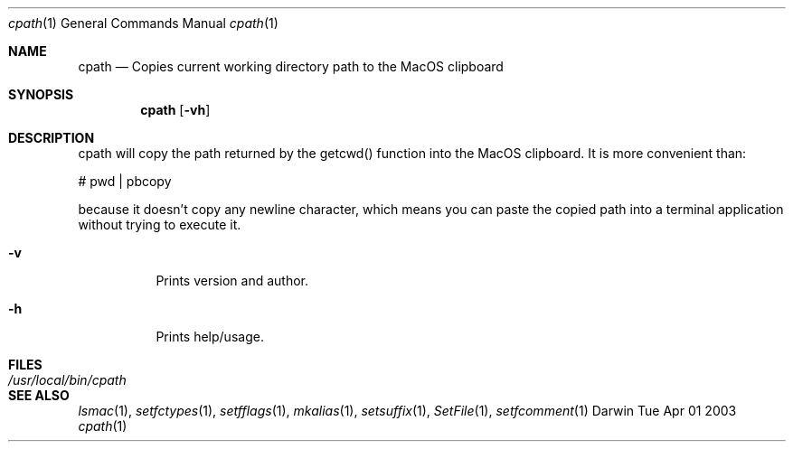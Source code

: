 .Dd Tue Apr 01 2003
.Dt cpath 1
.Os Darwin
.Sh NAME
.Nm cpath
.Nd Copies current working directory path to the MacOS clipboard
.Sh SYNOPSIS             
.Nm
.Op Fl vh              
.Sh DESCRIPTION
cpath will copy the path returned by the getcwd() function into the MacOS clipboard.  It
is more convenient than:
.Pp  
# pwd | pbcopy
.Pp
because it doesn't copy any newline character, which means you can paste the copied
path into a terminal application without trying to execute it.
.Bl -tag -width indent  
.It Fl v                 
Prints version and author.
.It Fl h                 
Prints help/usage.
.El                     
.Sh FILES               
.Bl -tag -width "/usr/local/bin/cpath" -compact
.It Pa /usr/local/bin/cpath
.El
.Sh SEE ALSO 
.Xr lsmac 1 ,
.Xr setfctypes 1 ,
.Xr setfflags 1 ,
.Xr mkalias 1 ,
.Xr setsuffix 1 ,
.Xr SetFile 1 ,
.Xr setfcomment 1 
